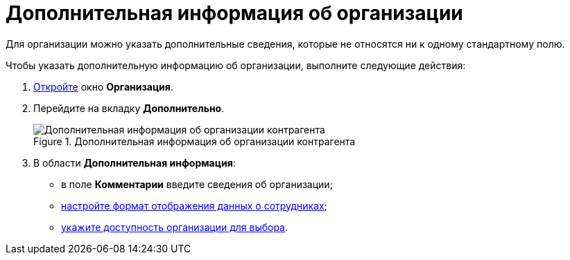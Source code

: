 = Дополнительная информация об организации

Для организации можно указать дополнительные сведения, которые не относятся ни к одному стандартному полю.

.Чтобы указать дополнительную информацию об организации, выполните следующие действия:
. xref:part_Organization_add.adoc[Откройте] окно *Организация*.
. Перейдите на вкладку *Дополнительно*.
+
.Дополнительная информация об организации контрагента
image::part_Organization_additional_extrainfo.png[Дополнительная информация об организации контрагента]
+
. В области *Дополнительная информация*:
+
* в поле *Комментарии* введите сведения об организации;
* xref:part_Set_Employee_view_format_partner.adoc[настройте формат отображения данных о сотрудниках];
* xref:part_Set_org_access.adoc[укажите доступность организации для выбора].
